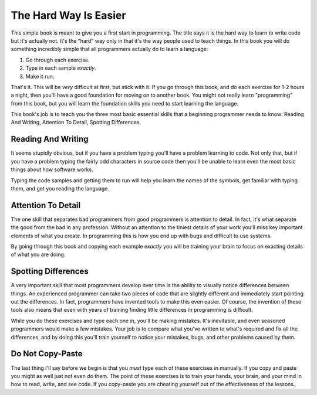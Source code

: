 The Hard Way Is Easier
**********************

This simple book is meant to give you a first start in programming.  The title
says it is the hard way to learn to write code but it's actually not.  It's the
"hard" way only in that it's the way people used to teach things.  In this book
you will do something incredibly simple that all programmers actually do to
learn a language:

1. Go through each exercise.
2. Type in each sample *exactly*.
3. Make it run.

That's it.  This will be *very* difficult at first, but stick with it.  If you
go through this book, and do each exercise for 1-2 hours a night, then you'll
have a good foundation for moving on to another book.  You might not really
learn "programming" from this book, but you will learn the foundation skills you
need to start learning the language.

This book's job is to teach you the three most basic essential skills that a
beginning programmer needs to know: Reading And Writing, Attention To Detail,
Spotting Differences.


Reading And Writing
===================

It seems stupidly obvious, but if you have a problem typing you'll have a
problem learning to code.  Not only that, but if you have a problem typing the
fairly odd characters in source code then you'll be unable to learn even the
most basic things about how software works.

Typing the code samples and getting them to run will help you learn the names of
the symbols, get familiar with typing them, and get you reading the language.

Attention To Detail
===================

The one skill that separates bad programmers from good programmers is attention
to detail.  In fact, it's what separate the good from the bad in any profession.
Without an attention to the tiniest details of your work you'll miss key
important elements of what you create.  In programming this is how you end up
with bugs and difficult to use systems.

By going through this book and copying each example *exactly* you will be
training your brain to focus on exacting details of what you are doing.


Spotting Differences
====================

A very important skill that most programmers develop over time is the ability to
visually notice differences between things.  An experienced programmer can take
two pieces of code that are slightly different and immediately start pointing
out the differences.  In fact, programmers have invented tools to make this even
easier.  Of course, the invention of these tools also means that even with years
of training finding little differences in programming is difficult.

While you do these exercises and type each one in, you'll be making mistakes.
It's inevitable, and even seasoned programmers would make a few mistakes.  Your
job is to compare what you've written to what's required and fix all the
differences, and by doing this you'll train yourself to notice your mistakes,
bugs, and other problems caused by them.


Do Not Copy-Paste
=================

The last thing I'll say before we begin is that you *must* type each of these
exercises in manually.  If you copy and paste you might as well just not even
do them.  The point of these exercises is to train your hands, your brain, and
your mind in how to read, write, and see code.  If you copy-paste you are cheating
yourself out of the effectiveness of the lessons.

